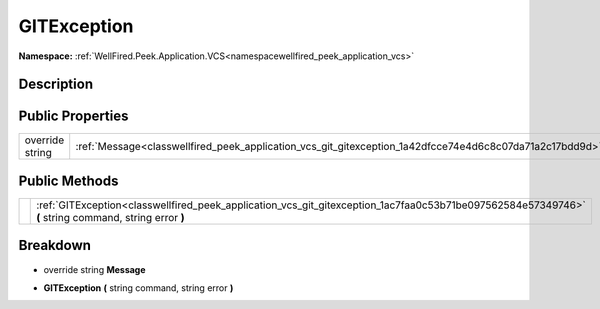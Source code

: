 .. _classwellfired_peek_application_vcs_git_gitexception:

GITException
=============

**Namespace:** :ref:`WellFired.Peek.Application.VCS<namespacewellfired_peek_application_vcs>`

Description
------------



Public Properties
------------------

+------------------+-----------------------------------------------------------------------------------------------------------+
|override string   |:ref:`Message<classwellfired_peek_application_vcs_git_gitexception_1a42dfcce74e4d6c8c07da71a2c17bdd9d>`    |
+------------------+-----------------------------------------------------------------------------------------------------------+

Public Methods
---------------

+-------------+--------------------------------------------------------------------------------------------------------------------------------------------------------+
|             |:ref:`GITException<classwellfired_peek_application_vcs_git_gitexception_1ac7faa0c53b71be097562584e57349746>` **(** string command, string error **)**   |
+-------------+--------------------------------------------------------------------------------------------------------------------------------------------------------+

Breakdown
----------

.. _classwellfired_peek_application_vcs_git_gitexception_1a42dfcce74e4d6c8c07da71a2c17bdd9d:

- override string **Message** 

.. _classwellfired_peek_application_vcs_git_gitexception_1ac7faa0c53b71be097562584e57349746:

-  **GITException** **(** string command, string error **)**

